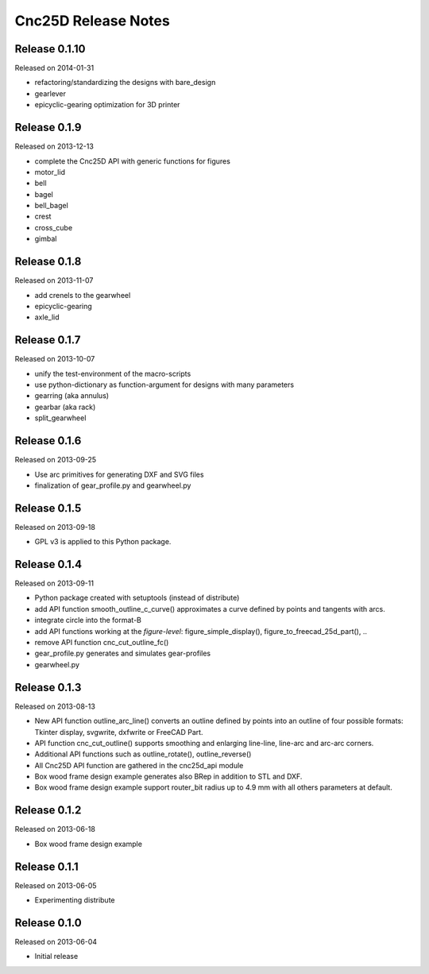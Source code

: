 ====================
Cnc25D Release Notes
====================

Release 0.1.10
--------------
Released on 2014-01-31

* refactoring/standardizing the designs with bare_design
* gearlever
* epicyclic-gearing optimization for 3D printer

Release 0.1.9
-------------
Released on 2013-12-13

* complete the Cnc25D API with generic functions for figures
* motor_lid
* bell
* bagel
* bell_bagel
* crest
* cross_cube
* gimbal

Release 0.1.8
-------------
Released on 2013-11-07

* add crenels to the gearwheel
* epicyclic-gearing
* axle_lid

Release 0.1.7
-------------
Released on 2013-10-07

* unify the test-environment of the macro-scripts
* use python-dictionary as function-argument for designs with many parameters
* gearring (aka annulus)
* gearbar (aka rack)
* split_gearwheel

Release 0.1.6
-------------
Released on 2013-09-25

* Use arc primitives for generating DXF and SVG files
* finalization of gear_profile.py and gearwheel.py

Release 0.1.5
-------------
Released on 2013-09-18

* GPL v3 is applied to this Python package.

Release 0.1.4
-------------
Released on 2013-09-11

* Python package created with setuptools (instead of distribute)
* add API function smooth_outline_c_curve() approximates a curve defined by points and tangents with arcs.
* integrate circle into the format-B
* add API functions working at the *figure-level*: figure_simple_display(), figure_to_freecad_25d_part(), ..
* remove API function cnc_cut_outline_fc()
* gear_profile.py generates and simulates gear-profiles
* gearwheel.py

Release 0.1.3
-------------
Released on 2013-08-13

* New API function outline_arc_line() converts an outline defined by points into an outline of four possible formats: Tkinter display, svgwrite, dxfwrite or FreeCAD Part.
* API function cnc_cut_outline() supports smoothing and enlarging line-line, line-arc and arc-arc corners.
* Additional API functions such as outline_rotate(), outline_reverse()
* All Cnc25D API function are gathered in the cnc25d_api module
* Box wood frame design example generates also BRep in addition to STL and DXF.
* Box wood frame design example support router_bit radius up to 4.9 mm with all others parameters at default.

Release 0.1.2
-------------
Released on 2013-06-18

* Box wood frame design example

Release 0.1.1
-------------
Released on 2013-06-05

* Experimenting distribute

Release 0.1.0
-------------
Released on 2013-06-04

* Initial release

